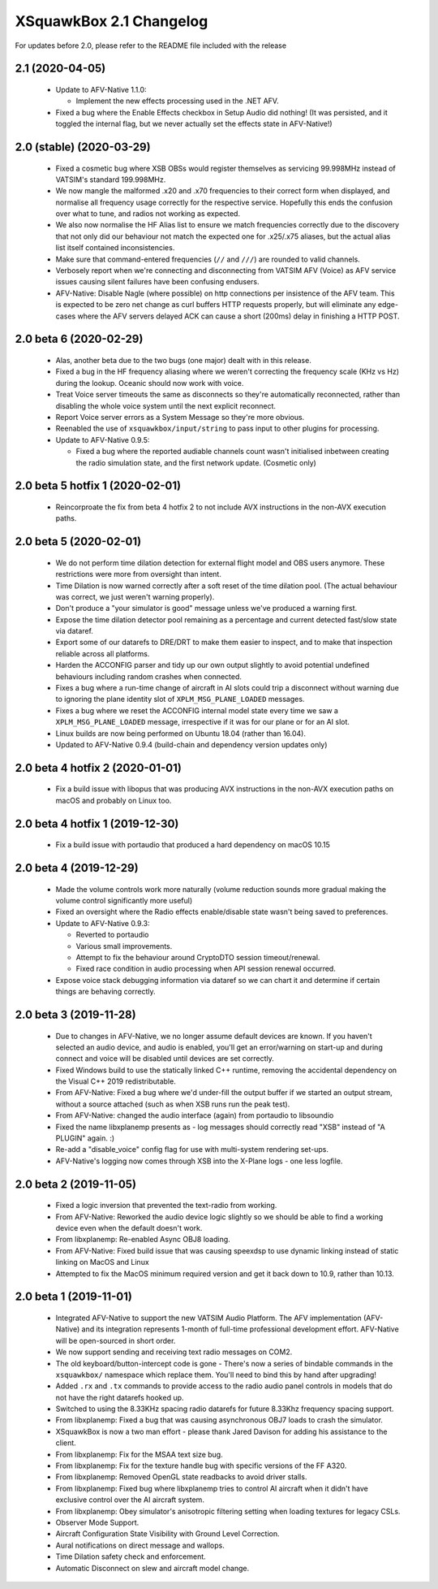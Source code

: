 XSquawkBox 2.1 Changelog
************************

For updates before 2.0, please refer to the README file included with the 
release

2.1 (2020-04-05)
================

 * Update to AFV-Native 1.1.0:

   * Implement the new effects processing used in the .NET AFV.

 * Fixed a bug where the Enable Effects checkbox in Setup Audio did nothing!
   (It was persisted, and it toggled the internal flag, but we never actually
   set the effects state in AFV-Native!)


2.0 (stable) (2020-03-29)
=========================

 * Fixed a cosmetic bug where XSB OBSs would register themselves as servicing
   99.998MHz instead of VATSIM's standard 199.998MHz.

 * We now mangle the malformed .x20 and .x70 frequencies to their correct form
   when displayed, and normalise all frequency usage correctly for the
   respective service.  Hopefully this ends the confusion over what to tune, and
   radios not working as expected.

 * We also now normalise the HF Alias list to ensure we match frequencies 
   correctly due to the discovery that not only did our behaviour not match the
   expected one for .x25/.x75 aliases, but the actual alias list itself
   contained inconsistencies.

 * Make sure that command-entered frequencies (``//`` and ``///``) are rounded
   to valid channels.

 * Verbosely report when we're connecting and disconnecting from VATSIM AFV
   (Voice) as AFV service issues causing silent failures have been confusing
   endusers.

 * AFV-Native: Disable Nagle (where possible) on http connections per insistence
   of the AFV team.   This is expected to be zero net change as curl buffers 
   HTTP requests properly, but will eliminate any edge-cases where the AFV 
   servers delayed ACK can cause a short (200ms) delay in finishing a HTTP POST.
 
2.0 beta 6 (2020-02-29)
=======================

 * Alas, another beta due to the two bugs (one major) dealt with in this
   release.

 * Fixed a bug in the HF frequency aliasing where we weren't correcting the
   frequency scale (KHz vs Hz) during the lookup.  Oceanic should now work with
   voice.

 * Treat Voice server timeouts the same as disconnects so they're automatically
   reconnected, rather than disabling the whole voice system until the next
   explicit reconnect.

 * Report Voice server errors as a System Message so they're more obvious.

 * Reenabled the use of ``xsquawkbox/input/string`` to pass input to other
   plugins for processing.

 * Update to AFV-Native 0.9.5:

   * Fixed a bug where the reported audiable channels count wasn't initialised
     inbetween creating the radio simulation state, and the first network
     update.  (Cosmetic only)

2.0 beta 5 hotfix 1 (2020-02-01)
================================

 * Reincorproate the fix from beta 4 hotfix 2 to not include AVX instructions
   in the non-AVX execution paths.

2.0 beta 5 (2020-02-01)
=======================

 * We do not perform time dilation detection for external flight model and
   OBS users anymore.  These restrictions were more from oversight than
   intent.

 * Time Dilation is now warned correctly after a soft reset of the time
   dilation pool.  (The actual behaviour was correct, we just weren't warning
   properly).

 * Don't produce a "your simulator is good" message unless we've produced a
   warning first.

 * Expose the time dilation detector pool remaining as a percentage and current
   detected fast/slow state via dataref.

 * Export some of our datarefs to DRE/DRT to make them easier to inspect, and
   to make that inspection reliable across all platforms.

 * Harden the ACCONFIG parser and tidy up our own output slightly to avoid
   potential undefined behaviours including random crashes when connected.

 * Fixes a bug where a run-time change of aircraft in AI slots could trip a
   disconnect without warning due to ignoring the plane identity slot of
   ``XPLM_MSG_PLANE_LOADED`` messages.

 * Fixes a bug where we reset the ACCONFIG internal model state every time we
   saw a ``XPLM_MSG_PLANE_LOADED`` message, irrespective if it was for our plane
   or for an AI slot.

 * Linux builds are now being performed on Ubuntu 18.04 (rather than 16.04).

 * Updated to AFV-Native 0.9.4 (build-chain and dependency version updates only)

2.0 beta 4 hotfix 2 (2020-01-01)
================================

 * Fix a build issue with libopus that was producing AVX instructions in the
   non-AVX execution paths on macOS and probably on Linux too.

2.0 beta 4 hotfix 1 (2019-12-30)
================================

 * Fix a build issue with portaudio that produced a hard dependency on macOS
   10.15
 
2.0 beta 4 (2019-12-29)
=======================

 * Made the volume controls work more naturally (volume reduction sounds more
   gradual making the volume control significantly more useful)

 * Fixed an oversight where the Radio effects enable/disable state wasn't
   being saved to preferences.

 * Update to AFV-Native 0.9.3:

   * Reverted to portaudio

   * Various small improvements.

   * Attempt to fix the behaviour around CryptoDTO session timeout/renewal.

   * Fixed race condition in audio processing when API session renewal occurred.

 * Expose voice stack debugging information via dataref so we can chart it
   and determine if certain things are behaving correctly.

2.0 beta 3 (2019-11-28)
=======================

 * Due to changes in AFV-Native, we no longer assume default devices are known.
   If you haven't selected an audio device, and audio is enabled, you'll get an
   error/warning on start-up and during connect and voice will be disabled until
   devices are set correctly.

 * Fixed Windows build to use the statically linked C++ runtime, removing the
   accidental dependency on the Visual C++ 2019 redistributable.

 * From AFV-Native: Fixed a bug where we'd under-fill the output buffer if
   we started an output stream, without a source attached (such as when XSB
   runs run the peak test).

 * From AFV-Native: changed the audio interface (again) from portaudio to
   libsoundio

 * Fixed the name libxplanemp presents as - log messages should correctly read
   "XSB" instead of "A PLUGIN" again. :)

 * Re-add a "disable_voice" config flag for use with multi-system rendering
   set-ups.

 * AFV-Native's logging now comes through XSB into the X-Plane logs - one less
   logfile.

2.0 beta 2 (2019-11-05)
=======================

 * Fixed a logic inversion that prevented the text-radio from working.

 * From AFV-Native: Reworked the audio device logic slightly so we should be
   able to find a working device even when the default doesn't work.

 * From libxplanemp: Re-enabled Async OBJ8 loading.

 * From AFV-Native: Fixed build issue that was causing speexdsp to use dynamic
   linking instead of static linking on MacOS and Linux

 * Attempted to fix the MacOS minimum required version and get it back down
   to 10.9, rather than 10.13.

2.0 beta 1 (2019-11-01)
=======================

 * Integrated AFV-Native to support the new VATSIM Audio Platform.  The
   AFV implementation (AFV-Native) and its integration represents 1-month of
   full-time professional development effort. AFV-Native will be open-sourced
   in short order.

 * We now support sending and receiving text radio messages on COM2.

 * The old keyboard/button-intercept code is gone - There's now a series of
   bindable commands in the ``xsquawkbox/`` namespace which replace them.
   You'll need to bind this by hand after upgrading!

 * Added ``.rx`` and ``.tx`` commands to provide access to the radio audio panel
   controls in models that do not have the right datarefs hooked up.

 * Switched to using the 8.33KHz spacing radio datarefs for future 8.33Khz
   frequency spacing support.

 * From libxplanemp:  Fixed a bug that was causing asynchronous OBJ7 loads to
   crash the simulator.

 * XSquawkBox is now a two man effort - please thank Jared Davison for adding
   his assistance to the client.

 * From libxplanemp:  Fix for the MSAA text size bug.

 * From libxplanemp:  Fix for the texture handle bug with specific versions of 
   the FF A320.

 * From libxplanemp:  Removed OpenGL state readbacks to avoid driver stalls.

 * From libxplanemp:  Fixed bug where libxplanemp tries to control AI aircraft
   when it didn't have exclusive control over the AI aircraft system.

 * From libxplanemp:  Obey simulator's anisotropic filtering setting when loading
   textures for legacy CSLs.

 * Observer Mode Support.

 * Aircraft Configuration State Visibility with Ground Level Correction.

 * Aural notifications on direct message and wallops.
 
 * Time Dilation safety check and enforcement.

 * Automatic Disconnect on slew and aircraft model change.

